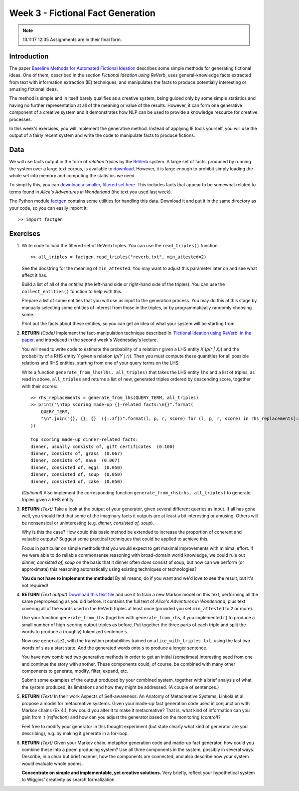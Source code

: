 Week 3 - Fictional Fact Generation
==================================

.. note::
    13.11.17 12:35 Assignments are in their final form.

Introduction
------------

The paper `Baseline Methods for Automated Fictional Ideation <http://mark.granroth-wilding.co.uk/files/iccc2014.pdf>`_
describes some simple methods for generating fictional ideas. One of them, described in the section
*Fictional Ideation using ReVerb*, uses general-knowledge facts extracted from text with information extraction (IE)
techniques, and manipulates the facts to produce potentially interesting or amusing fictional ideas.

The method is simple and in itself barely qualifies as a creative system, being guided only by some simple statistics
and having no further representation at all of the meaning or value of the results. However, it can form one
generative component of a creative system and it demonstrates how NLP can be used to provide a knowledge resource
for creative processes.

In this week's exercises, you will implement the generative method. Instead of applying IE tools yourself, you
will use the output of a fairly recent system and write the code to manipulate facts to produce fictions.

Data
----
We will use facts output in the form of *relation triples* by the `ReVerb <http://reverb.cs.washington.edu/>`_
system. A large set of facts, produced by running the system over a large text corpus, is available to
`download <http://reverb.cs.washington.edu/reverb_clueweb_tuples-1.1.txt.gz>`_. However, it is large enough
to prohibit simply loading the whole set into memory and computing the statistics we need.

To simplify this, you can
`download a smaller, filtered set here <https://www.cs.helsinki.fi/u/magranro/cc2017/reverb.txt>`_.
This includes facts that appear to
be somewhat related to terms found in *Alice's Adventures in Wonderland* (the text you
used last week).

The Python module `factgen <https://github.com/assamite/cc-course-UH17/blob/master/week2/factgen.py>`_
contains some utilities for handling this data. Download it and put it in the same directory as your code,
so you can easily import it::

    >> import factgen

Exercises
---------

#. Write code to load the filtered set of ReVerb triples. You can use the ``read_triples()`` function::

      >> all_triples = factgen.read_triples("reverb.txt", min_attested=2)

   See the docstring for the meaning of ``min_attested``. You may want to adjust this parameter later on
   and see what effect it has.

   Build a list of all of the *entities* (the left-hand side or right-hand side of the triples).
   You can use the ``collect_entities()`` function to help with this.

   Prepare a list of some entities that you will use as input to the generation process. You may do
   this at this stage by manually selecting some entities of interest from those in the triples, or
   by programmatically randomly choosing some.

   Print out the facts about these entities, so you can get an idea of what your system will be starting
   from.

#. **RETURN** *(Code)* Implement the fact-manipulation technique described in
   `'Fictional Ideation using ReVerb' in the paper <http://mark.granroth-wilding.co.uk/files/iccc2014.pdf>`_,
   and introduced in the second week's Wednesday's lecture.

   You will need to write code to estimate the probability of a relation *r* given a LHS entity *X* (*p(r | X)*)
   and the probability of a RHS entity *Y* given a relation (*p(Y | r)*). Then you must compute these
   quantities for all possible relations and RHS entities, starting from one of your query terms on the LHS.

   Write a function ``generate_from_lhs(lhs, all_triples)`` that takes the LHS entity ``lhs`` and a list of
   triples, as read in above, ``all_triples`` and returns a list of new, generated triples ordered by descending
   score, together with their scores::

      >> rhs_replacements = generate_from_lhs(QUERY_TERM, all_triples)
      >> print("\nTop scoring made-up {}-related facts:\n{}".format(
          QUERY_TERM,
          "\n".join("{}, {}, {}  ({:.3f})".format(l, p, r, score) for (l, p, r, score) in rhs_replacements[:30])
      ))

      Top scoring made-up dinner-related facts:
      dinner, usually consists of, gift certificates  (0.100)
      dinner, consists of, grass  (0.067)
      dinner, consists of, nave  (0.067)
      dinner, consisted of, eggs  (0.050)
      dinner, consisted of, soup  (0.050)
      dinner, consisted of, cake  (0.050)

   *(Optional)* Also implement the corresponding function ``generate_from_rhs(rhs, all_triples)`` to generate
   triples given a RHS entity.

#. **RETURN** *(Text)* Take a look at the output of your generator, given several different queries as input.
   If all has gone well, you should find that some of the imaginary facts it outputs are at least a bit interesting
   or amusing. Others will be nonsensical or uninteresting (e.g. *dinner, consisted of, soup*).

   Why is this the case? How could this basic method be extended to increase the proportion of coherent and
   valuable outputs? Suggest some practical techniques that could be applied to achieve this.

   Focus in particular on simple methods that you would expect to get maximal improvements with minimal effort.
   If we were able to do reliable commonsense reasoning with broad-domain world knowledge, we could rule out
   *dinner, consisted of, soup* on the basis that it dinner often *does* consist of soup, but how can we perform
   (or approximate) this reasoning automatically using existing techniques or technologies?

   **You do not have to implement the methods!** By all means, do if you want and we'd love to see the result, but
   it's not required!

#. **RETURN** *(Text output)*
   `Download this text file <https://www.cs.helsinki.fi/u/magranro/cc2017/alice_with_triples.txt>`_
   and use it to train a new Markov model on this text, performing all the same preprocessing as you did before.
   It contains the full text of *Alice's Adventures in Wonderland*, plus text covering all of the words used
   in the ReVerb triples at least once (provided you set ``min_attested`` to ``2`` or more).

   Use your function ``generate_from_lhs`` (together with ``generate_from_rhs``, if you implemented it)
   to produce a small number of high-scoring output triples as before. Put together the three parts of
   each triple and split the words to produce a (roughly) tokenized sentence ``s``.

   Now use ``generate2``, with the transition probabilities trained on ``alice_with_triples.txt``, using the
   last two words of ``s`` as a start state. Add the generated words onto ``s`` to produce a longer sentence.

   You have now combined two generative methods in order to get an initial (sometimes) interesting seed from
   one and continue the story with another. These components could, of course, be combined with many other
   components to generate, modify, filter, expand, etc.

   Submit some examples of the output produced by your combined system, together with a brief analysis of
   what the system produced, its limitations and how they might be addressed. (A couple of sentences.)

#. **RETURN** *(Text)* In their work Aspects of Self-awareness: An Anatomy of Metacreative Systems,
   Linkola et al. propose a model for metacreative systems. Given your made-up fact generation code
   used in conjunction with Markov chains (Ex 4.), how could you alter it to make it metacreative?
   That is, what kind of information can you gain from it (*reflection*) and how can you adjust
   the generator based on the monitoring (*control*)?

   Feel free to modify your generator in this thought experiment (but state clearly what
   kind of generator are you describing), e.g. by making it generate in a for-loop.

#. **RETURN** *(Text)* Given your Markov chain, metaphor generation code and made-up
   fact generator, how could you combine these into a poem producing system? Use
   all three components in the system, possibly in several ways. Describe, in a clear
   but brief manner, how the components are connected, and also describe how your system
   would evaluate whole poems.

   **Concentrate on simple and implementable, yet creative solutions.** Very briefly,
   reflect your hypothetical system to Wiggins' creativity as search formalization.
